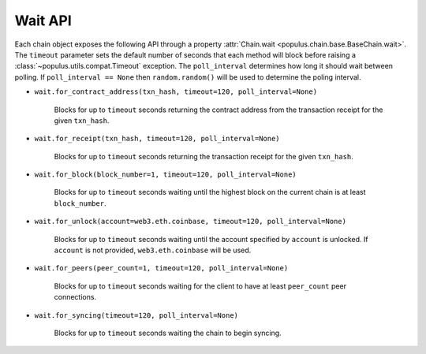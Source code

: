 .. _chain-wait:

Wait API
--------

.. module:: populus.wait

.. py:class:: populus.wait.Wait(web3, timeout=empty, poll_interval=empty)


Each chain object exposes the following API through a property
:attr:`Chain.wait <populus.chain.base.BaseChain.wait>`.  The ``timeout`` parameter sets the
default number of seconds that each method will block before raising a
:class:`~populus.utils.compat.Timeout` exception.  The ``poll_interval``
determines how long it should wait between polling.  If ``poll_interval ==
None`` then ``random.random()`` will be used to determine the poling interval.


- ``wait.for_contract_address(txn_hash, timeout=120, poll_interval=None)``

    Blocks for up to ``timeout`` seconds returning the contract address from the
    transaction receipt for the given ``txn_hash``.


- ``wait.for_receipt(txn_hash, timeout=120, poll_interval=None)``

    Blocks for up to ``timeout`` seconds returning the transaction receipt for
    the given ``txn_hash``.


- ``wait.for_block(block_number=1, timeout=120, poll_interval=None)``

    Blocks for up to ``timeout`` seconds waiting until the highest block on the
    current chain is at least ``block_number``.


- ``wait.for_unlock(account=web3.eth.coinbase, timeout=120, poll_interval=None)``

    Blocks for up to ``timeout`` seconds waiting until the account specified by
    ``account`` is unlocked.  If ``account`` is not provided,
    ``web3.eth.coinbase`` will be used.


- ``wait.for_peers(peer_count=1, timeout=120, poll_interval=None)``

    Blocks for up to ``timeout`` seconds waiting for the client to have at
    least ``peer_count`` peer connections.


- ``wait.for_syncing(timeout=120, poll_interval=None)``

    Blocks for up to ``timeout`` seconds waiting the chain to begin syncing.

